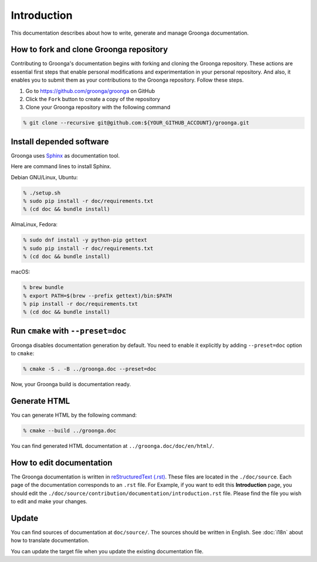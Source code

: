 .. -*- rst -*-

Introduction
============

This documentation describes about how to write, generate and manage
Groonga documentation.

How to fork and clone Groonga repository
----------------------------------------

Contributing to Groonga's documentation begins with forking and cloning the Groonga repository.
These actions are essential first steps that enable personal modifications and experimentation in your personal repository.
And also, it enables you to submit them as your contributions to the Groonga repository. Follow these steps.

1. Go to https://github.com/groonga/groonga on GitHub
2. Click the ``Fork`` button to create a copy of the repository
3. Clone your Groonga repository with the following command

.. code-block:: console

   % git clone --recursive git@github.com:${YOUR_GITHUB_ACCOUNT}/groonga.git

Install depended software
-------------------------

Groonga uses Sphinx_ as documentation tool.

.. _Sphinx: https://www.sphinx-doc.org/

Here are command lines to install Sphinx.

Debian GNU/Linux, Ubuntu:

.. code-block:: console

   % ./setup.sh
   % sudo pip install -r doc/requirements.txt
   % (cd doc && bundle install)

AlmaLinux, Fedora:

.. code-block:: console

   % sudo dnf install -y python-pip gettext
   % sudo pip install -r doc/requirements.txt
   % (cd doc && bundle install)

macOS:

.. code-block:: console

   % brew bundle
   % export PATH=$(brew --prefix gettext)/bin:$PATH
   % pip install -r doc/requirements.txt
   % (cd doc && bundle install)

Run ``cmake`` with ``--preset=doc``
-----------------------------------

Groonga disables documentation generation by default. You need to
enable it explicitly by adding ``--preset=doc`` option to
``cmake``:

.. code-block:: console

   % cmake -S . -B ../groonga.doc --preset=doc

Now, your Groonga build is documentation ready.

Generate HTML
-------------

You can generate HTML by the following command:

.. code-block:: console

   % cmake --build ../groonga.doc

You can find generated HTML documentation at ``../groonga.doc/doc/en/html/``.

How to edit documentation
--------------------------

The Groonga documentation is written in `reStructuredText (.rst)`_. These files are located in the ``./doc/source``.
Each page of the documentation corresponds to an ``.rst`` file. For Example, if you want to edit this **Introduction** page, you should edit the ``./doc/source/contribution/documentation/introduction.rst`` file.
Please find the file you wish to edit and make your changes.

.. _reStructuredText (.rst): https://www.sphinx-doc.org/en/master/usage/restructuredtext/index.html

Update
------

You can find sources of documentation at ``doc/source/``. The sources
should be written in English. See :doc:`i18n` about how to translate
documentation.

You can update the target file when you update the existing
documentation file.
